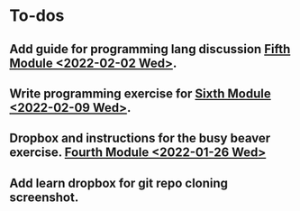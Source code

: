 * To-dos

** Add guide for programming lang discussion [[file:~/gitRepos/mind-theory-math-code/roadmap.org::*Fifth Module <2022-02-02 Wed>][Fifth Module <2022-02-02 Wed>]]. 

** Write programming exercise for [[file:~/gitRepos/mind-theory-math-code/roadmap.org::*Sixth Module <2022-02-09 Wed>][Sixth Module <2022-02-09 Wed>]].

** Dropbox and instructions for the busy beaver exercise. [[file:~/gitRepos/mind-theory-math-code/roadmap.org::*Fourth Module <2022-01-26 Wed>][Fourth Module <2022-01-26 Wed>]]

** Add learn dropbox for git repo cloning screenshot.

